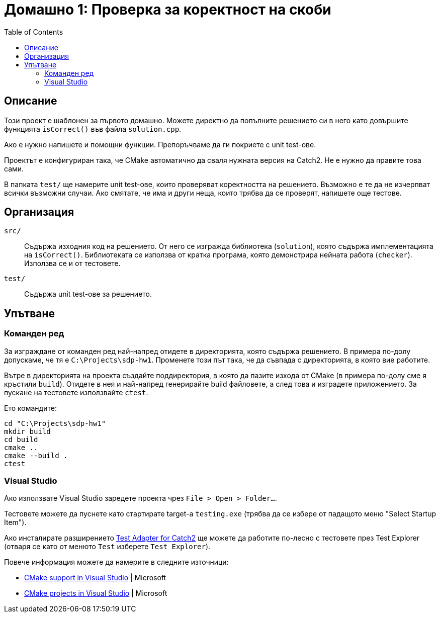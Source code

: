= Домашно 1: Проверка за коректност на скоби
:toc: left
:source-highlighter: rouge

== Описание

Този проект е шаблонен за първото домашно.
Можете директно да попълните решението си в него като довършите функцията `isCorrect()` във файла `solution.cpp`.

Ако е нужно напишете и помощни функции. Препоръчваме да ги покриете с unit test-ове.

Проектът е конфигуриран така, че CMake автоматично да сваля нужната версия на Catch2. Не е нужно да правите това сами.

В папката `test/` ще намерите unit test-ове, които проверяват коректността на решението.
Възможно е те да не изчерпват всички възможни случаи.
Ако смятате, че има и други неща, които трябва да се проверят, напишете още тестове.


== Организация

`src/`::
Съдържа изходния код на решението.
От него се изгражда библиотека (`solution`), която съдържа имплементацията на `isCorrect()`.
Библиотеката се използва от кратка програма, която демонстрира нейната работа (`checker`).
Използва се и от тестовете.

`test/`::
Съдържа unit test-ове за решението.


== Упътване

=== Команден ред

За изграждане от команден ред най-напред отидете в директорията, която съдържа решението.
В примера по-долу допускаме, че тя е `C:\Projects\sdp-hw1`. Променете този път така, че да съвпада с директорията, в която вие работите.

Вътре в директорията на проекта създайте поддиректория, в която да пазите изхода от CMake (в примера по-долу сме я кръстили `build`).
Отидете в нея и най-напред генерирайте build файловете, а след това и изградете приложението.
За пускане на тестовете използвайте `ctest`.

Ето командите:

[source,bash]
----
cd "C:\Projects\sdp-hw1"
mkdir build
cd build
cmake ..
cmake --build .
ctest
----

=== Visual Studio

Ако използвате Visual Studio заредете проекта чрез `File > Open > Folder...`.

Тестовете можете да пуснете като стартирате target-а `testing.exe` (трябва да се избере от падащото меню "Select Startup Item").

Ако инсталирате разширението https://marketplace.visualstudio.com/items?itemName=JohnnyHendriks.ext01[Test Adapter for Catch2] ще можете да работите по-лесно с тестовете през Test Explorer
(отваря се като от менюто `Test` изберете `Test Explorer`).

Повече информация можете да намерите в следните източници:

* https://devblogs.microsoft.com/cppblog/cmake-support-in-visual-studio/[CMake support in Visual Studio] | Microsoft
* https://learn.microsoft.com/en-us/cpp/build/cmake-projects-in-visual-studio?view=msvc-170[CMake projects in Visual Studio] | Microsoft
